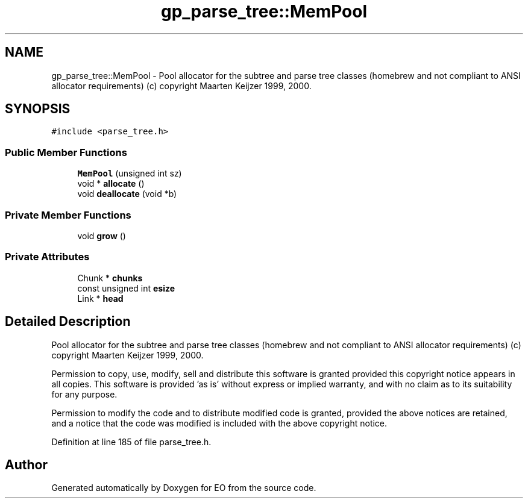 .TH "gp_parse_tree::MemPool" 3 "19 Oct 2006" "Version 0.9.4-cvs" "EO" \" -*- nroff -*-
.ad l
.nh
.SH NAME
gp_parse_tree::MemPool \- Pool allocator for the subtree and parse tree classes (homebrew and not compliant to ANSI allocator requirements) (c) copyright Maarten Keijzer 1999, 2000.  

.PP
.SH SYNOPSIS
.br
.PP
\fC#include <parse_tree.h>\fP
.PP
.SS "Public Member Functions"

.in +1c
.ti -1c
.RI "\fBMemPool\fP (unsigned int sz)"
.br
.ti -1c
.RI "void * \fBallocate\fP ()"
.br
.ti -1c
.RI "void \fBdeallocate\fP (void *b)"
.br
.in -1c
.SS "Private Member Functions"

.in +1c
.ti -1c
.RI "void \fBgrow\fP ()"
.br
.in -1c
.SS "Private Attributes"

.in +1c
.ti -1c
.RI "Chunk * \fBchunks\fP"
.br
.ti -1c
.RI "const unsigned int \fBesize\fP"
.br
.ti -1c
.RI "Link * \fBhead\fP"
.br
.in -1c
.SH "Detailed Description"
.PP 
Pool allocator for the subtree and parse tree classes (homebrew and not compliant to ANSI allocator requirements) (c) copyright Maarten Keijzer 1999, 2000. 

Permission to copy, use, modify, sell and distribute this software is granted provided this copyright notice appears in all copies. This software is provided 'as is' without express or implied warranty, and with no claim as to its suitability for any purpose.
.PP
Permission to modify the code and to distribute modified code is granted, provided the above notices are retained, and a notice that the code was modified is included with the above copyright notice. 
.PP
Definition at line 185 of file parse_tree.h.

.SH "Author"
.PP 
Generated automatically by Doxygen for EO from the source code.
